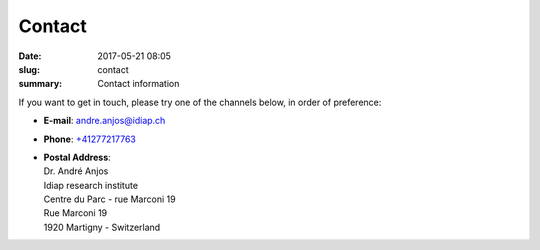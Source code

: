 Contact
-------

:date: 2017-05-21 08:05
:slug: contact
:summary: Contact information

If you want to get in touch, please try one of the channels below, in order of
preference:

* | **E-mail**: `andre.anjos@idiap.ch`_
* | **Phone**: `+41277217763`_
* | **Postal Address**:
  | Dr. André Anjos
  | Idiap research institute
  | Centre du Parc - rue Marconi 19
  | Rue Marconi 19
  | 1920 Martigny - Switzerland


.. Place your references here
.. _idiap research institute: http://www.idiap.ch
.. _university of wisconsin, madison: http://www.wisc.edu
.. _cern: http://www.cern.ch
.. _atlas experiment: http://atlas.ch
.. _federal university of rio de janeiro: http://www.ufrj.br
.. _signal processing laboratory: http://www.lps.ufrj.br
.. _artificial neural networks: http://en.wikipedia.org/wiki/Artificial_neural_network
.. _publications: /publications/
.. _cv: {filename}/pdfs/cv.pdf
.. _github: https://github.com/anjos
.. _gitlab: https://gitlab.idiap.ch/bob
.. _this website: http://github.com/anjos/site
.. _reproducible research: http://reproducibleresearch.net
.. _andre.anjos@idiap.ch: mailto:andre.anjos@idiap.ch
.. _+41277217763: tel:+41277217763
